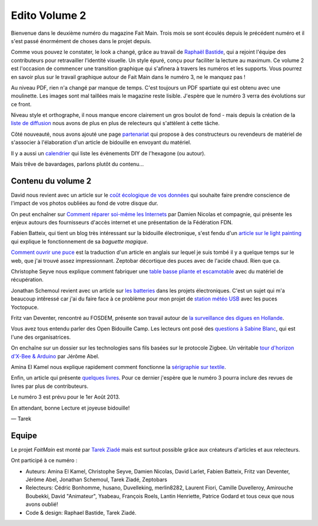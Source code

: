 Edito Volume 2
==============

Bienvenue dans le deuxième numéro du magazine Fait Main. Trois mois se sont
écoulés depuis le précédent numéro et il s'est passé énormément de choses
dans le projet depuis.

Comme vous pouvez le constater, le look a changé, grâce au travail de
`Raphaël Bastide <http://raphaelbastide.com/>`_, qui a rejoint l'équipe des
contributeurs pour retravailler l'identité visuelle. Un style épuré,
conçu pour faciliter la lecture au maximum. Ce volume 2 est l'occasion
de commencer une transition graphique qui s'afinera à travers les 
numéros et les supports. Vous pourrez en savoir plus sur le travail graphique
autour de Fait Main dans le numéro 3, ne le manquez pas !

Au niveau PDF, rien n'a changé par manque de temps. C'est toujours un
PDF spartiate qui est obtenu avec une moulinette. Les images sont
mal taillées mais le magazine reste lisible.
J'espère que le numéro 3 verra des évolutions sur ce front.

Niveau style et orthographe, il nous manque encore clairement un
gros boulot de fond - mais depuis la création de la
`liste de diffusion </mailing.html>`_ nous avons de plus en plus
de relecteurs qui s'attèlent à cette tâche.

Côté nouveauté, nous avons ajouté une page
`partenariat </partenariat.html>`_ qui propose à des constructeurs
ou revendeurs de matériel de s'associer à l'élaboration d'un
article de bidouille en envoyant du matériel.

Il y a aussi un `calendrier </calendrier.html>`_ qui liste les
évènements DIY de l'hexagone (ou autour).

Mais trêve de bavardages, parlons plutôt du contenu...

Contenu du volume 2
:::::::::::::::::::

David nous revient avec un article sur le `coût écologique
de vos données </volume-2/cout-ecologique-donnees.html>`_ qui
souhaite faire prendre conscience de l'impact de vos photos
oubliées au fond de votre disque dur.

On peut enchaîner sur `Comment réparer soi-même les Internets
</volume-2/ffdn.html>`_ par Damien Nicolas et compagnie, qui
présente les enjeux autours des fournisseurs d'accès internet
et une présentation de la Fédération FDN.

Fabien Batteix, qui tient un blog très intéressant sur la
bidouille électronique, s'est fendu d'un `article
sur le light painting </volume-2/light-painting.html>`_
qui explique le fonctionnement de sa *baguette magique*.

`Comment ouvrir une puce </volume-2/ouvrir-puce.html>`_
est la traduction d'un article en anglais sur lequel je suis tombé il
y a quelque temps sur le web, que j'ai trouvé assez impressionnant.
Zeptobar décortique des puces avec de l'acide chaud. Rien que ça.

Christophe Seyve nous explique comment fabriquer une `table
basse pliante et escamotable </volume-2/table_basse.html>`_
avec du matériel de récupération.

Jonathan Schemoul revient avec un article sur
`les batteries </volume-2/batterie.html>`_ dans les projets
électroniques. C'est un sujet qui m'a beaucoup intêressé car
j'ai du faire face à ce problème pour mon projet de
`station météo USB </volume-2/station-meteo.html>`_ avec
les puces Yoctopuce.

Fritz van Deventer, rencontré au FOSDEM, présente son travail
autour de `la surveillance des digues en
Hollande </volume-2/surveillance-digues.html>`_.

Vous avez tous entendu parler des Open Bidouille Camp.
Les lecteurs ont posé des `questions à Sabine Blanc </volume-2/sabine-blanc.html>`_,
qui est l'une des organisatrices.

On enchaîne sur un dossier sur les technologies sans fils
basées sur le protocole Zigbee. Un véritable `tour d'horizon d'X-Bee
& Arduino </volume-2/xbee-arduino.html>`_ par Jérôme Abel.

Amina El Kamel nous explique rapidement comment fonctionne
la `sérigraphie
sur textile <http://next.faitmain.org/volume-2/serigraphie.html>`_.

Enfin, un article qui présente `quelques livres </volume-2/quelques-livres.html>`_.
Pour ce dernier j'espère que le numéro 3 pourra inclure des revues
de livres par plus de contributeurs.

Le numéro 3 est prévu pour le 1er Août 2013.

En attendant, bonne Lecture et joyeuse bidouille!

— Tarek

Equipe
::::::

Le projet *FaitMain* est monté par `Tarek Ziadé <http://ziade.org>`__ mais
est surtout possible grâce aux créateurs d'articles et aux relecteurs.

Ont participé à ce numéro :

- Auteurs: Amina El Kamel, Christophe Seyve, Damien Nicolas, David Larlet,
  Fabien Batteix, Fritz van Deventer, Jérôme Abel, Jonathan Schemoul,
  Tarek Ziadé, Zeptobars

- Relecteurs: Cédric Bonhomme, husano, Duvelleking, merlin8282,
  Laurent Fiori, Camille Duvelleroy, Amirouche Boubekki, David "Animateur",
  Ysabeau, François Roels, Lantin Henriette, Patrice Godard et tous ceux
  que nous avons oublié!

- Code & design: Raphael Bastide, Tarek Ziadé.


